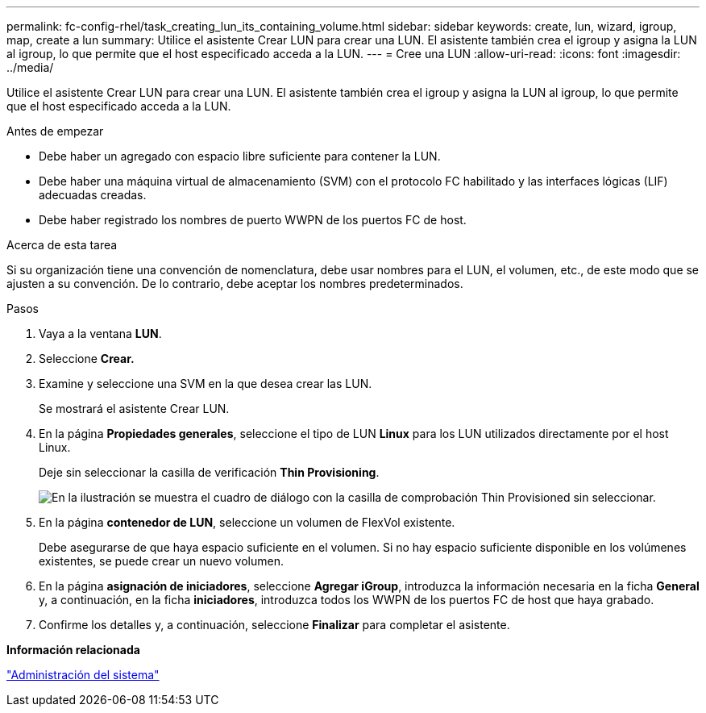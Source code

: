 ---
permalink: fc-config-rhel/task_creating_lun_its_containing_volume.html 
sidebar: sidebar 
keywords: create, lun, wizard, igroup, map, create a lun 
summary: Utilice el asistente Crear LUN para crear una LUN. El asistente también crea el igroup y asigna la LUN al igroup, lo que permite que el host especificado acceda a la LUN. 
---
= Cree una LUN
:allow-uri-read: 
:icons: font
:imagesdir: ../media/


[role="lead"]
Utilice el asistente Crear LUN para crear una LUN. El asistente también crea el igroup y asigna la LUN al igroup, lo que permite que el host especificado acceda a la LUN.

.Antes de empezar
* Debe haber un agregado con espacio libre suficiente para contener la LUN.
* Debe haber una máquina virtual de almacenamiento (SVM) con el protocolo FC habilitado y las interfaces lógicas (LIF) adecuadas creadas.
* Debe haber registrado los nombres de puerto WWPN de los puertos FC de host.


.Acerca de esta tarea
Si su organización tiene una convención de nomenclatura, debe usar nombres para el LUN, el volumen, etc., de este modo que se ajusten a su convención. De lo contrario, debe aceptar los nombres predeterminados.

.Pasos
. Vaya a la ventana *LUN*.
. Seleccione *Crear.*
. Examine y seleccione una SVM en la que desea crear las LUN.
+
Se mostrará el asistente Crear LUN.

. En la página *Propiedades generales*, seleccione el tipo de LUN *Linux* para los LUN utilizados directamente por el host Linux.
+
Deje sin seleccionar la casilla de verificación *Thin Provisioning*.

+
image::../media/lun_creation_thin_provisioned_linux_fc_rhel.gif[En la ilustración se muestra el cuadro de diálogo con la casilla de comprobación Thin Provisioned sin seleccionar.]

. En la página *contenedor de LUN*, seleccione un volumen de FlexVol existente.
+
Debe asegurarse de que haya espacio suficiente en el volumen. Si no hay espacio suficiente disponible en los volúmenes existentes, se puede crear un nuevo volumen.

. En la página *asignación de iniciadores*, seleccione *Agregar iGroup*, introduzca la información necesaria en la ficha *General* y, a continuación, en la ficha *iniciadores*, introduzca todos los WWPN de los puertos FC de host que haya grabado.
. Confirme los detalles y, a continuación, seleccione *Finalizar* para completar el asistente.


*Información relacionada*

https://docs.netapp.com/us-en/ontap/system-admin/index.html["Administración del sistema"]
